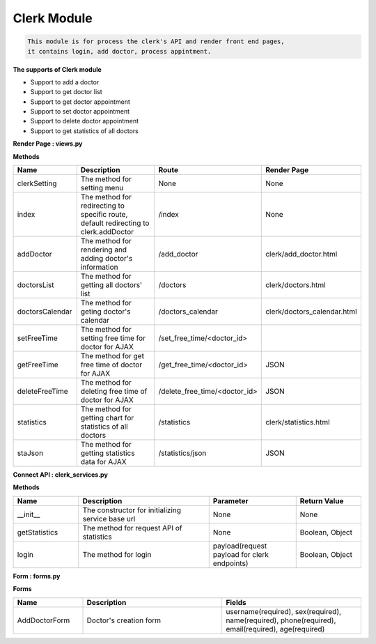 Clerk Module
---------------------------------

.. code::

    This module is for process the clerk's API and render front end pages, 
    it contains login, add doctor, process appintment.

**The supports of Clerk module**

- Support to add a doctor
- Support to get doctor list
- Support to get doctor appointment
- Support to set doctor appointment
- Support to delete doctor appointment
- Support to get statistics of all doctors

**Render Page : views.py**

**Methods**

.. csv-table:: 
   :header: "Name", "Description", "Route", "Render Page"
   :widths: 15, 30, 20, 15


   "clerkSetting","The method for setting menu","None","None"
   "index","The method for redirecting to specific route, default redirecting to clerk.addDoctor","/index","None"
   "addDoctor","The method for rendering and adding doctor's information","/add_doctor","clerk/add_doctor.html"
   "doctorsList","The method for getting all doctors' list","/doctors","clerk/doctors.html"
   "doctorsCalendar","The method for geting doctor's calendar","/doctors_calendar","clerk/doctors_calendar.html"
   "setFreeTime","The method for setting free time for doctor for AJAX","/set_free_time/<doctor_id>",""
   "getFreeTime","The method for get free time of doctor for AJAX","/get_free_time/<doctor_id>","JSON"
   "deleteFreeTime","The method for deleting free time of doctor for AJAX","/delete_free_time/<doctor_id>","JSON"
   "statistics","The method for getting chart for statistics of all doctors","/statistics","clerk/statistics.html"
   "staJson","The method for getting statistics data for AJAX","/statistics/json","JSON"



**Connect API : clerk_services.py**

**Methods**

.. csv-table:: 
   :header: "Name", "Description", "Parameter", "Return Value"
   :widths: 15, 30, 20, 15


   "__init__","The constructor for initializing service base url","None","None"
   "getStatistics","The method for request API of statistics","None","Boolean, Object"
   "login","The method for login","payload(request payload for clerk endpoints)","Boolean, Object"
   

**Form : forms.py**

**Forms**

.. csv-table:: 
   :header: "Name", "Description", "Fields"
   :widths: 15, 30, 30

   "AddDoctorForm","Doctor's creation form","username(required), sex(required), name(required), phone(required), email(required), age(required)"
   